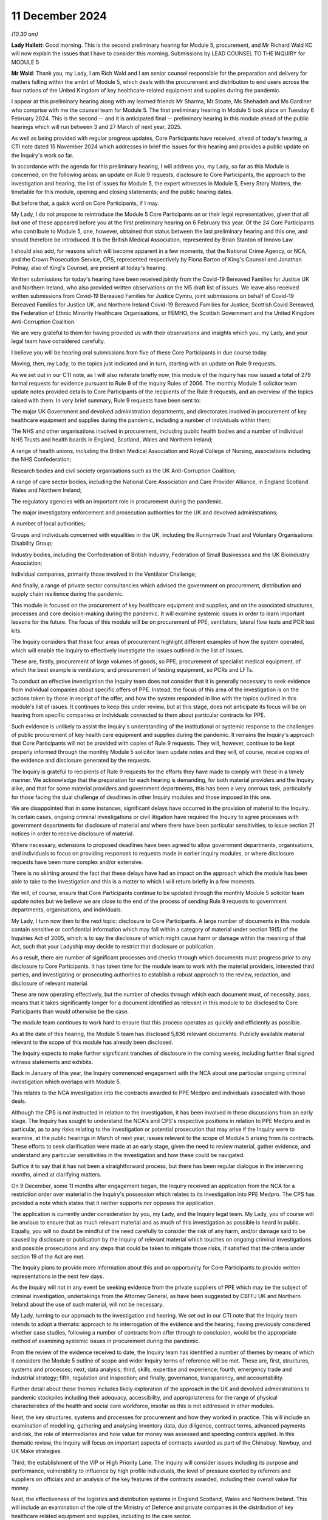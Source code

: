 11 December 2024
================

*(10.30 am)*

**Lady Hallett**: Good morning. This is the second preliminary hearing for Module 5, procurement, and Mr Richard Wald KC will now explain the issues that I have to consider this morning. Submissions by LEAD COUNSEL TO THE INQUIRY for MODULE 5

**Mr Wald**: Thank you, my Lady, I am Rich Wald and I am senior counsel responsible for the preparation and delivery for matters falling within the ambit of Module 5, which deals with the procurement and distribution to end users across the four nations of the United Kingdom of key healthcare-related equipment and supplies during the pandemic.

I appear at this preliminary hearing along with my learned friends Mr Sharma, Mr Stoate, Ms Shehadeh and Ms Gardiner who comprise with me the counsel team for Module 5. The first preliminary hearing in Module 5 took place on Tuesday 6 February 2024. This is the second -- and it is anticipated final -- preliminary hearing in this module ahead of the public hearings which will run between 3 and 27 March of next year, 2025.

As well as being provided with regular progress updates, Core Participants have received, ahead of today's hearing, a CTI note dated 15 November 2024 which addresses in brief the issues for this hearing and provides a public update on the Inquiry's work so far.

In accordance with the agenda for this preliminary hearing, I will address you, my Lady, so far as this Module is concerned, on the following areas: an update on Rule 9 requests, disclosure to Core Participants, the approach to the investigation and hearing, the list of issues for Module 5, the expert witnesses in Module 5, Every Story Matters, the timetable for this module, opening and closing statements; and the public hearing dates.

But before that, a quick word on Core Participants, if I may.

My Lady, I do not propose to reintroduce the Module 5 Core Participants on or their legal representatives, given that all but one of these appeared before you at the first preliminary hearing on 6 February this year. Of the 24 Core Participants who contribute to Module 5, one, however, obtained that status between the last preliminary hearing and this one, and should therefore be introduced. It is the British Medical Association, represented by Brian Stanton of Innovo Law.

I should also add, for reasons which will become apparent in a few moments, that the National Crime Agency, or NCA, and the Crown Prosecution Service, CPS, represented respectively by Fiona Barton of King's Counsel and Jonathan Polnay, also of King's Counsel, are present at today's hearing.

Written submissions for today's hearing have been received jointly from the Covid-19 Bereaved Families for Justice UK and Northern Ireland, who also provided written observations on the M5 draft list of issues. We leave also received written submissions from Covid-19 Bereaved Families for Justice Cymru, joint submissions on behalf of Covid-19 Bereaved Families for Justice UK, and Northern Ireland Covid-19 Bereaved Families for Justice, Scottish Covid Bereaved, the Federation of Ethnic Minority Healthcare Organisations, or FEMHO, the Scottish Government and the United Kingdom Anti-Corruption Coalition.

We are very grateful to them for having provided us with their observations and insights which you, my Lady, and your legal team have considered carefully.

I believe you will be hearing oral submissions from five of these Core Participants in due course today.

Moving, then, my Lady, to the topics just indicated and in turn, starting with an update on Rule 9 requests.

As we set out in our CTI note, as I will also reiterate briefly now, this module of the Inquiry has now issued a total of 279 formal requests for evidence pursuant to Rule 9 of the Inquiry Rules of 2006. The monthly Module 5 solicitor team update notes provided details to Core Participants of the recipients of the Rule 9 requests, and an overview of the topics raised with them. In very brief summary, Rule 9 requests have been sent to:

The major UK Government and devolved administration departments, and directorates involved in procurement of key healthcare equipment and supplies during the pandemic, including a number of individuals within them;

The NHS and other organisations involved in procurement, including public health bodies and a number of individual NHS Trusts and health boards in England, Scotland, Wales and Northern Ireland;

A range of health unions, including the British Medical Association and Royal College of Nursing, associations including the NHS Confederation;

Research bodies and civil society organisations such as the UK Anti-Corruption Coalition;

A range of care sector bodies, including the National Care Association and Care Provider Alliance, in England Scotland Wales and Northern Ireland;

The regulatory agencies with an important role in procurement during the pandemic.

The major investigatory enforcement and prosecution authorities for the UK and devolved administrations;

A number of local authorities;

Groups and individuals concerned with equalities in the UK, including the Runnymede Trust and Voluntary Organisations Disability Group;

Industry bodies, including the Confederation of British Industry, Federation of Small Businesses and the UK Bioindustry Association;

Individual companies, primarily those involved in the Ventilator Challenge;

And finally, a range of private sector consultancies which advised the government on procurement, distribution and supply chain resilience during the pandemic.

This module is focused on the procurement of key healthcare equipment and supplies, and on the associated structures, processes and core decision-making during the pandemic. It will examine systemic issues in order to learn important lessons for the future. The focus of this module will be on procurement of PPE, ventilators, lateral flow tests and PCR test kits.

The Inquiry considers that these four areas of procurement highlight different examples of how the system operated, which will enable the Inquiry to effectively investigate the issues outlined in the list of issues.

These are, firstly, procurement of large volumes of goods, so PPE; procurement of specialist medical equipment, of which the best example is ventilators; and procurement of testing equipment, so PCRs and LFTs.

To conduct an effective investigation the Inquiry team does not consider that it is generally necessary to seek evidence from individual companies about specific offers of PPE. Instead, the focus of this area of the investigation is on the actions taken by those in receipt of the offer, and how the system responded in line with the topics outlined in this module's list of issues. It continues to keep this under review, but at this stage, does not anticipate its focus will be on hearing from specific companies or individuals connected to them about particular contracts for PPE.

Such evidence is unlikely to assist the Inquiry's understanding of the institutional or systemic response to the challenges of public procurement of key health care equipment and supplies during the pandemic. It remains the Inquiry's approach that Core Participants will not be provided with copies of Rule 9 requests. They will, however, continue to be kept properly informed through the monthly Module 5 solicitor team update notes and they will, of course, receive copies of the evidence and disclosure generated by the requests.

The Inquiry is grateful to recipients of Rule 9 requests for the efforts they have made to comply with these in a timely manner. We acknowledge that the preparation for each hearing is demanding, for both material providers and the Inquiry alike, and that for some material providers and government departments, this has been a very onerous task, particularly for those facing the dual challenge of deadlines in other Inquiry modules and those imposed in this one.

We are disappointed that in some instances, significant delays have occurred in the provision of material to the Inquiry. In certain cases, ongoing criminal investigations or civil litigation have required the Inquiry to agree processes with government departments for disclosure of material and where there have been particular sensitivities, to issue section 21 notices in order to receive disclosure of material.

Where necessary, extensions to proposed deadlines have been agreed to allow government departments, organisations, and individuals to focus on providing responses to requests made in earlier Inquiry modules, or where disclosure requests have been more complex and/or extensive.

There is no skirting around the fact that these delays have had an impact on the approach which the module has been able to take to the investigation and this is a matter to which I will return briefly in a few moments.

We will, of course, ensure that Core Participants continue to be updated through the monthly Module 5 solicitor team update notes but we believe we are close to the end of the process of sending Rule 9 requests to government departments, organisations, and individuals.

My Lady, I turn now then to the next topic: disclosure to Core Participants. A large number of documents in this module contain sensitive or confidential information which may fall within a category of material under section 19(5) of the Inquiries Act of 2005, which is to say the disclosure of which might cause harm or damage within the meaning of that Act, such that your Ladyship may decide to restrict that disclosure or publication.

As a result, there are number of significant processes and checks through which documents must progress prior to any disclosure to Core Participants. It has taken time for the module team to work with the material providers, interested third parties, and investigating or prosecuting authorities to establish a robust approach to the review, redaction, and disclosure of relevant material.

These are now operating effectively, but the number of checks through which each document must, of necessity, pass, means that it takes significantly longer for a document identified as relevant in this module to be disclosed to Core Participants than would otherwise be the case.

The module team continues to work hard to ensure that this process operates as quickly and efficiently as possible.

As at the date of this hearing, the Module 5 team has disclosed 5,836 relevant documents. Publicly available material relevant to the scope of this module has already been disclosed.

The Inquiry expects to make further significant tranches of disclosure in the coming weeks, including further final signed witness statements and exhibits.

Back in January of this year, the Inquiry commenced engagement with the NCA about one particular ongoing criminal investigation which overlaps with Module 5.

This relates to the NCA investigation into the contracts awarded to PPE Medpro and individuals associated with those deals.

Although the CPS is not instructed in relation to the investigation, it has been involved in these discussions from an early stage. The Inquiry has sought to understand the NCA's and CPS's respective positions in relation to PPE Medpro and in particular, as to any risks relating to the investigation or potential prosecution that may arise if the Inquiry were to examine, at the public hearings in March of next year, issues relevant to the scope of Module 5 arising from its contracts. These efforts to seek clarification were made at an early stage, given the need to review material, gather evidence, and understand any particular sensitivities in the investigation and how these could be navigated.

Suffice it to say that it has not been a straightforward process, but there has been regular dialogue in the intervening months, aimed at clarifying matters.

On 9 December, some 11 months after engagement began, the Inquiry received an application from the NCA for a restriction order over material in the Inquiry's possession which relates to its investigation into PPE Medpro. The CPS has provided a note which states that it neither supports nor opposes the application.

The application is currently under consideration by you, my Lady, and the Inquiry legal team. My Lady, you of course will be anxious to ensure that as much relevant material and as much of this investigation as possible is heard in public. Equally, you will no doubt be mindful of the need carefully to consider the risk of any harm, and/or damage said to be caused by disclosure or publication by the Inquiry of relevant material which touches on ongoing criminal investigations and possible prosecutions and any steps that could be taken to mitigate those risks, if satisfied that the criteria under section 19 of the Act are met.

The Inquiry plans to provide more information about this and an opportunity for Core Participants to provide written representations in the next few days.

As the Inquiry will not in any event be seeking evidence from the private suppliers of PPE which may be the subject of criminal investigation, undertakings from the Attorney General, as have been suggested by CBFFJ UK and Northern Ireland about the use of such material, will not be necessary.

My Lady, turning to our approach to the investigation and hearing. We set out in our CTI note that the Inquiry team intends to adopt a thematic approach to its interrogation of the evidence and the hearing, having previously considered whether case studies, following a number of contracts from offer through to conclusion, would be the appropriate method of examining systemic issues in procurement during the pandemic.

From the review of the evidence received to date, the Inquiry team has identified a number of themes by means of which it considers the Module 5 outline of scope and wider Inquiry terms of reference will be met. These are, first, structures, systems and processes; next, data analysis; third, skills, expertise and experience; fourth, emergency trade and industrial strategy; fifth, regulation and inspection; and finally, governance, transparency, and accountability.

Further detail about these themes includes likely exploration of the approach in the UK and devolved administrations to pandemic stockpiles including their adequacy, accessibility, and appropriateness for the range of physical characteristics of the health and social care workforce, insofar as this is not addressed in other modules.

Next, the key structures, systems and processes for procurement and how they worked in practice. This will include an examination of modelling, gathering and analysing inventory data, due diligence, contract terms, advanced payments and risk, the role of intermediaries and how value for money was assessed and spending controls applied. In this thematic review, the Inquiry will focus on important aspects of contracts awarded as part of the Chinabuy, Newbuy, and UK Make strategies.

Third, the establishment of the VIP or High Priority Lane. The Inquiry will consider issues including its purpose and performance, vulnerability to influence by high profile individuals, the level of pressure exerted by referrers and suppliers on officials and an analysis of the key features of the contracts awarded, including their overall value for money.

Next, the effectiveness of the logistics and distribution systems in England Scotland, Wales and Northern Ireland. This will include an examination of the role of the Ministry of Defence and private companies in the distribution of key healthcare related equipment and supplies, including to the care sector.

My Lady, next, the skills, expertise and experience in government for the emergency procurement and distribution of key healthcare equipment and supplies.

The Inquiry will consider the analysis, advice, leadership and support provided by special appointees and consultants from the private sector during the pandemic.

The reliance of the UK and devolved administrations on global supply chains and domestic manufacturing to support the procurement of key healthcare equipment and supplies is the next theme or topic. This theme will include consideration of supply chain resilience and risk during the pandemic and the so-called call to arms.

One from last of these themes, the institutions and systems for the effective regulation and inspection of key healthcare equipment and supplies procured during the pandemic. The Inquiry will examine their effectiveness and whether they provided a coherent, efficient, and systematic scheme to protect the safety of end users.

Finally, the roles of governance, transparency, and accountability in the award and publication of contract information during an acute emergency.

As part of the examination of this theme, the Inquiry will consider at a high level the use of criminal investigations and civil enforcement action against individuals and companies.

The Inquiry team intends to examine key aspects of a number of contracts as illustrative examples of the above themes and this list of themes is likely to include: first, value for money; second, the effect, if any, of a contract being in the High Priority Lane; third, the impact, if any, of contact from referrers about contracts during the award process; fourth, the approach to due diligence and risk; and fifth and finally intermediaries between government and manufacturers.

In their joint written submissions for this hearing, CBFFJ UK and Northern Ireland raise concerns about the approach to how specific contracts will be examined in the context of our proposed thematic approach. We agree, of course, that it is important to the Inquiry's terms of reference that it considers the operation of emergency procurement processes and procedures in practice, the delays on the part of government departments to which I have already made reference in providing information and material to the Inquiry, and in some cases, the failure on the part of government departments to provide disclosure in line with the deadlines set by the Inquiry have, frankly, been disappointing.

As a result of these, it has not been possible for the Inquiry to receive disclosure of every document and accompanying witness evidence for specific contracts in order to use a chronology of the contract as the vehicle by which the Inquiry investigates the issues identified in the scope for Module 5 and the list of issues as well as the Inquiry's wider terms of reference.

Following careful consideration of the evidence received to date, we consider that it is nonetheless possible to highlight key themes using particular points identified within the contractual timelines. It is not the approach which the Inquiry would have preferred to take, but it is one which we will still ensure that you, my Lady, Core Participants and the public, will understand the key general principles and issues by reference to real world examples and which will assist you in reaching conclusions and making any relevant recommendations.

The Inquiry team has sent out number of Rule 9 requests to government departments seeking evidence of the contracts awarded, including in relation to price, volume, risk, conflicts of interest and performance. We have also sought detailed information about particular contracts identified as part of the evidential review process. Where relevant, this material is being disclosed to Core Participants. We are confident, my Lady, that we will be in a position to focus on and examine the most important aspects of the various contracts that we have selected in order to fulfil the module's scope and the Inquiry's terms of reference.

Work continues on the review of relevant materials and requests for further evidence relating to these contracts are likely to be made in the coming weeks. The Inquiry will liaise closely with the relevant organisations to provide clear instructions as to its priorities to ensure that it has all relevant material to effectively meet the Module 5 outline of scope and the Inquiry's terms of reference.

Turning, my Lady now, to the list of issues for Module 5.

As CPs are aware and as I had now mentioned, in advance of this hearing a draft list of issues was provided with our CTI note which was intended as an indicative guide to the topics proposed for exploration within the Module 5 investigation. As will be clear from the update notes provided to CPs, and as will be apparent in due course as further statements and material are disclosed, we have undertaken significant investigatory work across Module 5 scope within each of the devolved administrations of the UK. I make it clear that the timetabling of this module will inevitably reflect the quantity of procurement, of key healthcare equipment and supplies across the four nations, as well as the relative volumes of items procured and relative spend on PPE.

Cooperation between the UK and devolved administrations, including by mutual aid in the purchasing and distribution of PPE, is also being examined. It is not our intention to solely carry out a high-level review of procurement at a UK level and apply that to the devolved nations. There will be analysis and reference of contracts from across the devolved administrations, where they highlight particular points as outlined a few moments ago in relation to the approach to this module.

As for submissions made by CBFFJ Cymru to the effect that each paragraph of the list of issues should explicitly refer to the devolved administrations, each of the issues will be considered from the perspective of all of the devolved nations, an approach which this module, like the Inquiry as a whole, has in any event had firmly in mind throughout the Inquiry process.

The submissions of the Scottish Government note that issues that arose in Scotland due to the urgent need to procure key healthcare equipment in a situation where, as they put it, a UK Government was not guaranteeing consequential funding that might pay for that procurement. The Scottish Government suggests that paragraph 5 of the draft list of issues we've circulated to Core Participants asks: were the institutions, structures, systems and tools in the UK and devolved administrations adequate, adaptable and effective for the procurement and distribution of key healthcare equipment and supplies during the pandemic?

And at paragraph 23(b) which refers to "contract terms, advance payments and risk" should be expanded specifically to look at the availability of a formal mechanism for the devolved administrations to request and access emergency funding from the UK Government to support procurement.

While the focus in Module 5 is not specifically these broader funding issues, we acknowledge that funding from UK Central Government is relevant, and it will be dealt with in evidence in providing the context of procurement decisions which affected the devolved nations.

Module 5 will examine how the four nations of the United Kingdom worked together in the procurement of key healthcare equipment and supplies during the pandemic, and our view, my Lady, is that the issue raised by the Scottish Government does fall within structures and systems we have already outlined.

The submissions provided by FEMHO rightly remind the Inquiry to ensure that inequality remains a guiding principle in all its investigations with specific attention to procurement policies and their disparate impacts. I want to reassure FEMHO, all CPs, and the public, that we will do so. Questions about inequality have been asked of a wide range of organisational and individual witnesses, and as further disclosure of evidence to CPs in this module is made, that will -- this will become clear.

Like the Inquiry as a whole, we have striven and will continue to strive to ensure that inequality considerations are woven into the recommendations which arise from this module, and we propose to amend our draft list of issues to include at its start a note to make this important point more explicit.

I do, however, need to make clear, my Lady, first, that Module 5 cannot and will not be covering terrain already covered in, for example, Module 3, which looked at healthcare systems, but will consider issues of inequality in the context of structures and systems for procurement in the pandemic, as well as in decisions about what to buy.

And secondly, as explained earlier, we will be focusing on the procurement of PPE, ventilators, and testing equipment as the most significant areas of healthcare procurement in the pandemic.

Turning now briefly to some of the specific issues raised in the various CP submissions, the joint submissions of CBFFJ UK and Northern Ireland welcome the module's focus on the resilience of the stockpile arrangements but raise what they describe as potential for a blind spot in relation to efficacy of the PPE equipment contained within those stockpiles.

This is an issue on which evidence has already been heard in the Module 3 public hearings, including, to varying degrees from the Royal College of Nursing, UKHSA, the BMA, and the HSE, and will be considered in Module 5 as the backdrop to what key healthcare equipment and supplies were procured during the pandemic.

The module will examine procurement including how issues of quality, fit, testing, and operation were taken into account when decisions were made as to what to procure to the extent that these matters are relevant.

CBFFJ UK and Northern Ireland raised the importance of the way in which contracts were awarded by government under emergency procurement processes such as the High Priority or VIP Lane.

These are issues which are being and will continue to be investigated within Module 5.

CBFFJ UK and Northern Ireland further make the point that their members have relevant evidence to give in relation to the consequences and impact of difficulties in accessing appropriate medical equipment and supplies.

The importance of procuring suitable equipment for use by frontline workers is not, of course, lost on this Inquiry. The focus of this module is how the systems operated to ensure that frontline workers had what they required to safely carry out their roles. Although important to bear in mind their experiences in using the equipment, the focus of this module is not on these experiences. It is on the decisions to procure that equipment, including in relation to its specification and suitability for use. We have sought evidence from a number of NHS trusts and unions regarding availability and suitability of kit which was procured and used in order to inform the approach to the analysis of evidence and list of issues.

Where appropriate, we have redisclosed evidence from other modules on this issue. A number of issues raised by FEMHO in its submission to Module 5 have been addressed in Module 3. For example, Habib Naqvi, chief executive of the NHS Race and Health Observatory, told the Inquiry that issues such as lack of representation in clinical trials for key healthcare supplies should be viewed in the context of pre-existing inequalities, and Professor Jaswinder Singh Bamrah, on behalf of FEMHO, told the Inquiry there must be a review of and investment into, culturally competent and sensitive healthcare equipment including PPE.

Due consideration will be given to this evidence to inform the questioning of those charged with procurement, avoiding duplication, and using the Inquiry's time efficiently.

FEMHO repeats its request that Core Participants should provide position statements. While this has been kept under review, my Lady, we remain of the view that this is unnecessary. We consider that the witness statements we have obtained, and which will be disclosed in due course, provide a sufficiently clear picture of state CPs' positions of the areas within Module 5.

Finally, we note that last week on 2 December the government announced the appointment of its Covid Corruption Commissioner, Tom Hayhoe. The Inquiry has sought and will consider evidence from the Treasury regarding this appointment which will be disclosed to Core Participants.

As for the details of the terms of his appointment currently available, it appears that the commissioner's aims will be different to those of this module with the former focused on looking at individual contracts made during the pandemic, with a view to recouping public money, and the latter being concerned with the operation of the systems and processes for procurement during the pandemic.

Turning now, my Lady, to expert witnesses, as Core Participants will be aware, Module 5 has instructed two expert witnesses. First, Albert Sanchez-Graells, Professor of Economic Law and co-director of the Centre for Global Law and Innovation at the University of Bristol Law School, whose report will focus on public procurement. This report was provided to Core Participants in draft on 6 December of this year with any Core Participant comments on it to be received by 20 December.

The second expert witness is John Manners-Bell, CEO of Transport Intelligence and Honorary Visiting Professor at London Guildhall Faculty of Business and Law at the London Metropolitan University, whose report will focus on supply chains. This report was provided to Core Participants in draft also on 6 December 2024 with any Core Participant comments on it to be received by the same date, 20 December 2024.

CBFFJ UK and Northern Ireland ask you, my Lady, to revisit your decision not to call expert evidence on the area of standards and regulatory framework for key healthcare equipment and supplies.

My Lady, I can assure you and CPs that there will be substantial evidence about the relevant regulatory frameworks and standards during the course of the evidence we intend to call and we do not consider that further expert evidence on these issues is necessary.

The submissions of the Scottish Covid Bereaved make the point that the Inquiry does not appear to have instructed experts with specific expertise in relation to Scotland. We are confident that issues specific to Scotland, Wales and Northern Ireland are being considered in appropriate detail by the experts we have instructed on procurement and supply chains, such that separate expert evidence pertaining to the devolved administrations is not required.

Every Story Matters. As has been communicated to Core Participants, it was considered by the Inquiry that a full Every Story Matters report would add limited value to this investigation. The Inquiry will instead be exploring the key themes in the evidential hearings and we are confident that the evidence we have received and continue to receive in Module 5 will allow us to give appropriate time and space to the experiences of frontline workers.

Moving now to the timetable. As we have indicated, the Module 5 team will circulate the final list of issues, a provisional list of witnesses, a provisional timetable, and further details about the Rule 10 process following this second preliminary hearing.

Opening and closing statements. Counsel to the Inquiry will make an opening statement at the commencement of the public hearing. It is unlikely that counsel to the Inquiry will deliver a closing statement. Those Core Participants who wish to make opening and closing statements will of course be permitted to do so, however, Counsel to the Inquiry will be inviting you, my Lady, to impose strict time limits. This is likely to be determined in part by the number of participants. Written statements must be submitted to the Inquiry within a timeframe which will be set out in due course.

Finally, public hearing dates. The Inquiry does not anticipate holding a further preliminary hearing for Module 5 before the start of the public hearings in March 2025. As the Core Participants were informed in the monthly Module 5 solicitor team update notes and as published on the Inquiry website, the public hearing of Module 5 will take place at Dorland House between 3 and 27 March of 2025.

My Lady, that concludes all of the matters upon which I wish to address you on behalf of Counsel to the Inquiry. A number of CPs wish to address you during the course of this hearing and so can I invite you to hear from the first of these, the Covid-19 Bereaved Families for Justice UK.

**Lady Hallett**: Thank you very much indeed, Mr Wald.

Ms Morris.

Submissions on Behalf of Covid-19 Bereaved Families for Justice UK by Ms Morris KC
----------------------------------------------------------------------------------

**Ms Morris**: My Lady, as you know, I make submissions on behalf of the Covid Bereaved Families for Justice UK. I make my submissions this morning alongside Ms McDermott who speaks on behalf of the Northern Irish Covid Bereaved Families for Justice. Both groups, as you know, were established in order to campaign for this Public Inquiry and their goal remains first to establish the truth about what happened to their loved ones, secondly to participate effectively in the pursuit of the truth and in doing so to ensure accountability and prevent future deaths. The following submissions are provided in that spirit of their commitment to making this Inquiry work. My submissions will address three topics in a little detail and then somewhat more briefly on three further topics. Both CBFFJ UK and Northern Irish Covid Bereaved Families for Justice have made a number of submissions in writing on general issues, including disclosure and position statements. We rely on those submissions but we won't repeat them here.

The first topic I'd like to touch on, my Lady, is the Inquiry's approach to the investigation of contracts. As Mr Wald recognises, at the heart of Module 5 are serious concerns about the nature of decisions taken by central government during the Covid pandemic in relation to the procurement of medical equipment, supplies and services, such as PPE. This Inquiry has already heard evidence in other modules of the extreme difficulties faced by medical staff in accessing appropriate PPE, including, as has been widely publicised, the use of bin bags where staff were unable to access suitable supplies of protective wear.

The lack of access to appropriate PPE is quite clearly contributed to the transmission of Covid, and in turn, to deaths in a range of health and care settings, and this is of course an issue presently under investigation in Module 3 and relevant to the Inquiry's future investigations in Module 6.

Against that background, the families that we represent have serious and significant concerns in relation to the way in which contracts were awarded by government under emergency procurement processes such as the High Value or VIP Lane, and information that is already in the public domain raises suspicion that conflicts of interest, commercial interests and maladministration impacted on the contracts awarded and the quality of what was supplied, and these concerns must be central to the Inquiry's Module 5 investigations.

Mr Wald, King's Counsel, in a previous preliminary hearing set out that the Inquiry's concerns involve the fact that some contracts may have been fraudulent, that prices were inflated and that PPE was defective and unusable and some of that has been further elaborated on this morning. But in order to address these issues, my Lady, which are clearly of interest both to the bereaved families and to the public more widely, we maintain that the Inquiry must investigate specific procurement decisions taken by the government and the specific contracts awarded, including those under the VIP Lane, as well under other non-competitive procurement processes deployed in Northern Ireland, Scotland and Wales.

This is particularly important, we say, where information already available in the public domain suggests that the individual companies did not meet their contractual obligations, conflicts of interest were present, public law principles and regulations were not complied with, maladministration was present and contracts were not awarded openly or fairly, and there are questions of possible fraud or corruption.

We have jointly with Northern Ireland Bereaved Families for Justice Made a number of submissions to the Inquiry in which suggestions have been made by us as to specific companies which requests for evidence should be made by the Inquiry under the Rule 9 process, including PPE Medpro, SG Recruitment Limited and Randox Laboratories. We ask now, how can the Inquiry properly investigate the concerns around fraudulent or inflated contracts or the provision of defective PPE without the specific evidence from the companies other than at a surface level?

The Inquiry has previously indicated that it was considering whether case studies would have been an appropriate method to which to examine systemic issues in procurement during the pandemic. Initially, as is indicated by Counsel to the Inquiry, this would involve following a number of contracts through.

Mr Wald has expanded this morning on why the reasons have changed and the Inquiry's approach is going to be slightly different.

Although the detail of that approach was only revealed in the most recent of CTI notes, we endorse this approach, and in order to understand best how to support and contribute to this aspect of the Inquiry's investigations, we requested further information in relation to the planned methodology, including how the Inquiry intended to select contracts to be investigated and the evidence it intended to obtain

However, it is now clear from what's been said this morning that the Inquiry intends that this approach will no longer be followed. And we understand that this is because there has been the delays on the part of Central Government departments in providing information requested to the Inquiry. Reasons given by those departments have included the way documents are stored and the department staff moving and leaving. And there has been delays in agreeing processes between the Inquiry and the government departments for that disclosure.

As a result of these delays, the Inquiry, as we understand it, has not been able to obtain all the relevant information it needs in order to examine the relevant contracts from offer to conclusion as it had intended and committed to do.

The families that we represent are incredulous, not only at the lack of cooperation that the government departments have provided, but also that the Inquiry has not used the full extent of its statutory powers to request disclosure to maximum effect, to ensure that it can investigate its terms of reference in the way that it decided to do so. We have particular concerns that the Inquiry's investigations have been frustrated and limited by delays on the part of Central Government, particularly by the Department of Health and Social Care and the UKHSA.

The Inquiry's terms of reference require it to examine the public health response to Covid across the whole of the UK, including the safeguarding of public funds and management of financial risk and the procurement and distribution of key equipment supplies, including PPE and ventilators.

The provisional outline of scope for Module 5 confirms that the Inquiry will cover steps taken to eliminate fraud, contractual performance by suppliers and compliance with public law procurement principles and regulations, openness and fairness, including the High Priority Lane, and the existence of any maladministration.

In our submission, it is absolutely essential to the Inquiry's investigations and to its terms of reference that it considers the operation of the emergency procurement processes and procedures in practice. In order to do so, it will need to obtain evidence in relation to those contracts that were awarded, particularly high-value contracts on which the health and social care sector depended for essential medical supplies.

The Inquiry now appears to accept that it has been forced off its primary course of investigation into its secondary position of examining key numbers of contracts as illustrative examples of the key themes. The real concern is that there is no -- it's no longer the Inquiry driving forward its lines of investigation, but allowing the investigation to be shaped around what is being disclosed to the Inquiry by Central Government departments. Covid Bereaved Families for Justice and Northern Ireland Covid Bereaved Families for Justice now urge the Inquiry to revert to its original proposal for the investigation of contract case studies and to consult meaningfully with Core Participants in relation to the approach to be taken and the selection of appropriate contracts, including those through the VIP Lane.

**Lady Hallett**: Ms Morris, can I interrupt. I appreciate your submissions are intended constructively, but as you know, I am extremely conscious of my terms of reference.

**Ms Morris**: Yes.

**Lady Hallett**: And I also use my statutory powers whenever I consider it necessary and possible, but the other problem is that, as you also know, because you're involved in a number of different modules, there is a very, very full timetable throughout 2025 and if the only way we can obtain the material that there has been a delay in providing in time to put on the module is by delaying Module 5, then in which case some other module has to be delayed, and I'm sure that none of those you represent would wish me to delay, for example, the care module, and I'm sure those who are involved in the children and young people module wouldn't want that delayed. So there are all sorts of problems and it's not for want of trying, I can assure you and those you represent. I appreciate you're putting forward the concerns of those you represent but I want to assure them that I am very conscious of those concerns and I'm going to do my utmost to assure that they are allayed, but I do have a number of difficulties.

**Ms Morris**: My Lady, of course we understand the Inquiry's timetable and the need to be proportionate. The timetable, however, my Lady, I'm sure would never prevent full and proper investigation of the terms of reference, and we understand the need for proportionality, but now having a better understanding of what was in the Inquiry's mind, in our submission that was a proportionate approach had the disclosure been forthcoming from those from which it was requested. And in our submission, that was a constructive and proportionate way of examining that in a way that both the Inquiry, the Core Participants, and the public could best have understood those processes which are under the examination by the Inquiry.

So we're primarily concerned about the failure of the government departments to disclose the relevant material to the Inquiry, and in our submission, that's representative of a continuing lack of transparency in relation to their award and running of procurement contracts, and that is also our key concern, my Lady.

I know that UK Anti-Corruption Coalition and their partners will address you further this morning, but on behalf of the Covid Bereaved Families, can I make it clear that we endorse their submissions, and have concerns that transparency is still very much lacking in relation to the procurement processes that were undertaken during the pandemic.

Can I move then, please, to by second topic: that is liaison of criminal investigations. Mr Wald has given some helpful details this morning regarding the Inquiry's liaison with the criminal investigations identified for the first time that there has been an application under Rule 19(5) of the Inquiries Act. It will clearly be of the utmost importance to you, my Lady, when considering that application to take an approach that reflects the highest standards of transparency and openness and includes and considers the views of all Core Participants before you make any decisions.

We welcome further information in respect to the nature and basis of that application, and we will certainly engage with that application and ensure that the views of the bereaved families are before you.

We do say now, however, given the position in relation to disclosure, and now the application for a restriction order, that this is likely to merit a third preliminary hearing so that these matters can be resolved in open court and not behind closed doors.

More generally, our position remains that the terms of section 2 of the Act means that the scope of Module 5 should not be curtailed by the existence of parallel criminal investigations. We have set out a number of examples where the two have happened in parallel, and we ask the Inquiry to continue to update us in relation to other issues if and when they arise, and to allow us to continue to engage with the Inquiry, make submissions, and for the Inquiry to hear arguments and make any decisions in public.

My third topic in detail is the Inquiry's list of issues for investigation. As Mr Wald indicated, we have responded in writing separately in response to the Inquiry's thorough and detailed list of issues for which we are very grateful of receipt. And having considered the written submissions made by the other Core Participants in advance of today, we would like to add just two short but I hope important points.

The first has been touched on to some degree in terms of the involvements made in relation to the devolved administrations. Our submission is that there needs to be clarity in relation to what particular arrangements are being examined and some of that clarity has been offered this morning, for which we are grateful.

The second observation is in relation to the submissions made by FEMHO about the procurement decision-making and how it perpetuated systemic inequalities, and Mr Wald has spoken to that and offered some further detail on that issue this morning for which we are grateful.

We endorse the submissions made by FEMHO that considerations of equality, law and duty should be factored into the Inquiry's exploration of procurement principles, regulations and standards.

Three shorter topics, then, please, my Lady: the first in terms of expert witnesses. We do maintain the importance of the Inquiry's -- we ask that -- we maintain that the Inquiry should revisit the decision not to call independent expert evidence on the matters of regulation and standards. We appreciate that a significant amount of evidence has been requested and will be obtained from the relevant regulators. However, my Lady, that's not independent evidence and there is still a role, in our submission, for independent expert evidence, given the issues that are being examined around decisions about regulation, the public concerns about the effectiveness of that regulation in this particular context of procurement, and so we still invite you to consider the instruction of an appropriate expert to comment on this important area.

My fifth topic, my Lady, is in relation to bereaved families as witnesses. Mr Wald has indicated this morning that the focus of Module 5 is going to be on the systems in play for procurement but of course, my Lady, there are a large number of the bereaved families that I represent who do have relevant evidence to give in relation to the consequences and impact of their difficulties in accessing appropriate medical equipment and supplies. Many of them had loved ones in healthcare settings and care homes and many of them were themselves healthcare -- health and careworkers who were directly affected or suffered loss because of the inadequacies of the protective equipment that was provided to those settings.

And I don't need to remind you, my Lady, of the Inquiry's stated commitment to the bereaved being at the heart of the Inquiry and, as such, we do continue to invite Rule 9 requests from the Inquiry for organisational and individual witness statements from family members, particularly in light of the Inquiry's decision not to provide a full Every Story Matters report in Module 5.

Finally, my Lady, my final point. We, as always, ask the Inquiry to engage with Core Participants and update us in terms of dates and timetabling, but just to return to a point I made earlier in relation to the Rule 19 application, we ask you to remain open to the need for a further preliminary hearing to resolve any issues pertaining to that application, to the disclosure of material, experts, and further appropriate witnesses.

Thank you, my Lady.

**Lady Hallett**: I apologise again for interrupting you, Ms Morris, I just didn't want your lay clients to think I'm not doing everything in my power to get hold of the material that I want and that they would like to see.

**Ms Morris**: Thank you.

**Lady Hallett**: Thank you again.

Ms McDermott.

Submissions on Behalf of the Northern Ireland Covid Bereaved Families for Justice by Ms McDermott
-------------------------------------------------------------------------------------------------

**Ms McDermott**: Good morning, my Lady. I represent, as you know, the Northern Ireland Covid Bereaved Families for Justice headed by Brenda Campbell KC, Peter Wilcock KC and instructed by PA Duffy Solicitors. May I start by thanking you for the opportunity to address you in respect of this module.

I'm mindful of the written submissions which have been already filed and helpfully addressed by Mr Wald KC this mornings and I hope in these oral remarks taking on board the comments made by your Ladyship a moment ago that I complement Ms Morris KC and simply augment what has already been provided both orally this morning and in writing with particular emphasis on certain points that are of importance to the Northern Ireland family group.

There are four net topics that I would briefly like to touch upon, and the first being the regional voice.

So in Northern Ireland, unquestionably like elsewhere, the procurement of medical supplies became an urgent and high stakes challenge. The procurement systems in place were tested in ways that had never been before. While there are certainly examples of resilience and collaboration, this Inquiry gives rise to critically examine any shortcomings and making findings for lessons learned and how we can prove for future crisis.

Procurement of health services is devolved to regional bodies meaning that Northern Ireland had to manage its own systems, and while the Department of Health in Northern Ireland did work in collaboration with the UK Government's centralised procurement efforts, the perceived lack of unified approach this Inquiry may find often resulted in fragmentation, inefficiencies and delays in securing critical supplies.

In M3, my Lady, you heard and had a taster of some of that evidence, having been told of different systems across each trust, perhaps even every hospital, or in every ward, not helped by a lack of central oversight within government.

There is a concern that the regional health services in Northern Ireland, working under the Department of Health in Northern Ireland, struggled to coordinate domestically and with counterparts in UK Government which had its own procurement mechanisms, and that this fragmentation led to inefficiencies and gaps in the supply chains that could have been avoided if there'd been robust and clear lines of communication and co-ordination.

This Inquiry may want to ask whether and to what extent these issues hindered Northern Ireland's ability to respond quickly and effectively to the evolving crisis.

The second point I want to come to is transparency. One of the most publicised and controversial issues within the procurement during the pandemic was the lack of transparency surrounding the procurement process. The urgency of securing medical equipment led to a rushed decision-making, and this often meant that contracts were awarded with little oversight or accountability.

The awarding of contracts to suppliers with limited track records or insufficient scrutiny of their ability to deliver and delivered on time raises concerns, in particular with widespread criticism about the awarding of contracts to companies with no prior expectation or experience in medical supply provision, some of whom were based in other sectors entirely. These decisions were not always based for the best interests of the public health.

I pause here to note the opening by my learned friend Mr Wald KC this morning, noting that there would be no evidence from the private suppliers.

I would further add that the note of failure on the part of the government departments to provide disclosure in line with the deadlines set is more than disappointing. In addition to the foregoing from the group which I represent, there are complaints that the lack of public visibility regarding how procurement decisions were made has an effect, and while it is necessary to act quickly in an emergency, a balance must always be struck between speed, accountability and quality.

While speed was of importance, without transparency and accountability, the public could not have the full confidence in the taxpayer money, that it was being spent and spent wisely, and the best suppliers were being chosen.

Without quality control of the equipment and PPE, taxpayer money was spent and some of the taxpayer money was not being kept safe, despite that expenditure.

This not only erodes public trust but also learning difficulties open the possibility for cronyism, unethical practices, and as you heard in M3, exploitation by so-called shysters.

My third point is about procurement shortages and delays. Despite the massive efforts to secure supplies, concerns remained that Northern Ireland experienced significant shortages and delays. The procurement of personal protective equipment, PPE, was one of the most notable issues. Healthcare workers on the front line were left without adequate protection for far too long, which created additional stress and anxiety within the healthcare system.

Further to citations which we have already provided in the written submissions, it is clear that doctors, nurses, support staff and careworkers in general were left to face the virus with suboptimal equipment, putting their lives and ultimately the lives of their patients at risk.

To that end, I bring you to the fourth topic, and that is learning for the future. Ultimately, procurement during Covid-19 highlighted both the strength and the weaknesses of the centralised and devolved systems, both separately and collectively.

While there were undoubtedly certain successes in securing certain supplies, there was also significant failings that must be addressed and aside from the financial cost, there is the personal cost, that of frontline workers, that of the vulnerable populations and the population at large, all of whom are entitled to answers.

To that end I do ask that consideration is given for a third preliminary hearing, due to the significant issues raised in respect of disclosure, and the concern that Every Story Matters will have less application in this module, all strikes to the heart of our group's concern.

Notwithstanding these issues that I've raised, we welcome Mr Wald KC's opening analysis that this module will examine not only at a high level, but will include review of contracts and considerations of the impact of funding on the UK Central Government reaching across all of the devolved administrations.

My Lady, those are the points I wish to make. If there is anything further.

**Lady Hallett**: Thank you very much, and I apologise to you and to Ms Mitchell, I think I took you out of order. So I took you by surprise and overlooked by Ms Mitchell. How could I do that?

**Ms McDermott**: I'm grateful.

**Lady Hallett**: Thank you very much, Ms McDermott.

Ms Mitchell.

Submissions on Behalf of the Scottish Covid Bereaved by Dr Mitchell KC
----------------------------------------------------------------------

**Dr Mitchell**: Good morning, my Lady. I appear, as instructed by Aamer Anwar & Company, on behalf of the Scottish Covid Bereaved. We are grateful to Counsel to the Inquiry for providing the detailed note of 15 November and also for the submissions this morning bringing us up to date in relation to preparations.

There are three issues left that I would wish to raise with my Lady and perhaps she wouldn't be surprised at the content.

Number 1, disclosure. We note what's been said by Counsel to the Inquiry in relation to disclosure and that there is still a significant amount to come. We understand in this module there are the creation of certain particular issues in relation to disclosure, in light of the criminal and civil matters ongoing, and hear what my learned friend Counsel to the Inquiry had to say in this matter. We hear and understand the difficulties and we hope that if and when Scottish Covid Bereaved find themselves straining to match those time limits, that will be borne in mind.

We note that it took until 9 December of this year for the NCA to ask for a restriction order over material in the Inquiry's possession in relation to investigations into Medpro and we are disappointed that it took that length of time for the NCA to take that action.

The Scottish Covid Bereaved hope that a robust attitude is taken towards such applications and don't doubt that that will be the case. Lawyers, it is fair to say, have a very cautious approach to risk, secrecy has no place in modern government, certainly not in a public inquiry, and we should strive for transparency to show the workings of government, and if it is suggested that restrictions are appropriate, that those seeking restrictions are made to actually show real and not fanciful risks of harm and damage, and we are confident that the chair will be able to apply that test.

The second issue that I wish to raise is discrete Scotland procurement issues. We endorse the approach of the Inquiry that you will analyse the individual situations in relation to the devolved administrations, and we're grateful for that. We had been somewhat concerned with disclosure so far that that would not be the case, and that will certainly assist concerns in that regard.

We also note what the Scottish Government has to say about consequential funding, and endorse the view expressed in that regard, and we are grateful for the Inquiry to include that in the evidence that we are going to hear because we think that that was an important issue in relation to the procurement process.

The third matter which perhaps my Lady will not be surprised to hear is one which she has already heard about from the two previous speakers, is what has been said in relation to how this Inquiry will deal with the issue of the procurement process. We endorse what was said by Ms Morris, and of course those in the Scottish Covid Bereaved want to know were there sufficient procedural safeguards to guard against fraudulent contracts, inflated contracts, or corruption. If so, how did they work or how did they not work?

We think it will be a difficult task to examine those procedural safeguards to make recommendations for the future if we don't have a sound understanding of what actually happened, ie, to produce a generality in terms of recommendation from specific examples.

Of course we hear what the Chair has had to say this morning in relation to delay and we appreciate that it is not for the want of trying, but the timetable, my Lady, we suggest, cannot be allowed to take precedence over a constructive and sensible approach that was already put in place.

There's a separate issue about this flagged in part already by Ms Morris KC, which is that the public is already concerned about the procurement process, and they are doubtless interested in this matter.

It will be important in the future to have public confidence in our procurement process, to ensure that it is all above reproach. In order to encourage compliance with using PPE, to de-politicise the issues, and to ensure that the procedural safeguards which are put in place mean that what is being obtained is necessary and sufficient.

In the next pandemic, as we have indicated before, there will be misinformation and disinformation in relation to these matters. And every way in which this Inquiry can robustly investigate these issues and put in place procedural safeguards are important.

My Lady is absolutely correct: the Scottish Covid Bereaved indeed do not want to delay the process including, as my Lady has mentioned, in relation to care homes, but they also, no doubt, want to ensure that each of the modules is dealt with as robustly as possible and that the delay by the UK Government does not frustrate the proper work of this Inquiry.

This failure will do little to build trust that the government is both accountable and transparent in its dealings. In these circumstances, it is submitted that the Inquiry could reconsider even picking number of contracts, even if that is a smaller number than previously anticipated, to carry out this investigation.

These are the submissions on behalf of the Scottish Covid Bereaved.

**Lady Hallett**: Thank you very much, Ms Mitchell, and may I assure those whom you represent that I will ensure that by sticking to the timetable does not mean that every module doesn't get a thorough and robust investigation. If I weren't satisfied with that, there'd be no point in my doing the job.

**Dr Mitchell**: I'm obliged, my Lady.

**Lady Hallett**: Thank you for your submissions.

I think, Mr Dayle, if you will forgive me, we will break now.

I shall return in 15 minutes.

*(11.39 am)*

*(A short break)*

*(11.55 am)*

**Lady Hallett**: Mr Dayle.

Submissions on Behalf of Federation of Ethnic Minority Healthcare Organisations by Mr Dayle
-------------------------------------------------------------------------------------------

**Mr Dayle**: Good morning, my Lady. I represent the Federation of Ethnic Minority Healthcare Organisations, or FEMHO, led by Mr Leslie Thomas KC and instructed by the firm Saunders Law.

I will start, if I may, my Lady, with a wee bit of musing. What interest does an identity-based consortium of black, Asian and minority ethnic healthcare workers have in issues of procurement during the pandemic? Now, this might have been a fair question before the Inquiry began when the thematic concerns of its modules were still merely notional. However, evidence heard across the three previous modules has underscored the critical role of procurement, procurement decision making, in shaping the pandemic's impact on black, Asian and minority ethnic healthcare workers.

Your Ladyship has heard troubling evidence about the general scarcity of PPE, especially respiratory protective equipment, or RPE, instances of healthcare workers having to reuse or source their own makeshift masks, aprons, and other protective wear during -- due to insufficient supply, masks that were out of date, unfit for purpose, or that simply did not fit, and confirmation that some masks were designed with white male facial features as the default, certain equipment such as the pulse oximeter, failing to function optimally on darker skin because they were configured to provide accurate readings primarily on lighter skin tones.

So FEMHO has made detailed submissions in our written statement on the draft list of issues for this module which we do not seek to repeat today. However, as always, we remain keen to assist the Inquiry team, should they have any queries in relation to these submissions.

For the purpose of this presentation, I will focus on our two main points: one, providing contextual background to FEMHO's intervention in this module; and two, making high-level submissions aimed at building a fairer and more equitable procurement system.

So, in terms of contextual background, FEMHO's primary contention, my Lady, is that the Inquiry must undertake a deeper examination of procurement decision-making, and I note comments this morning by Mr Wald KC warning against repetition, and the underlying processes that allowed structural inequalities, indeed structural racism, to persist and worsen.

This requires a starting point from what we say is first principle, essentially going back to basics. And specifically, this Inquiry must interrogate the standards and metrics that underpinned procurement decisions during the pandemic.

Which principles guided the conceptualisation and/or enforcement of measurements? What defined optimal size and median range in PPE, for instance? How were faulty assumptions identified and corrected for an increasingly diverse workforce?

Evidence heard thus far suggests that procurement decisions often failed to incorporate principles of equality, or recognise the diversity of end users. For example, the appropriateness of PPE was based on assumptions that did not take into account a multi-racial workforce with diverse anthropometric needs.

FEMHO submits that the Equality Act 2010 must form the starting point for any reset in procurement processes. Decision makers must represent greater awareness of equality and diversity, not as an aspirational standard but as a legal, practical necessity.

FEMHO contends that procurement processes during the pandemic failed to comply with established equality duties and looking forward, equality duty must be treated as a binding requirement in procurement decisions in order to foster what we hope will be a culture of compliance and accountability.

So FEMHO's submissions are threefold. The first one has to do with inclusive stockpiling strategies. FEMHO invites you, your Ladyship, to consider a comprehensive review of stockpiling strategies to ensure inclusivity in resource allocation. Robust equality analysis must underpin procurement decisions to eliminate racial and ethnic disparities. Further FEMHO advocates for what we term a centralised intelligence point to oversee equality reviews in procurement, coupled with broader stakeholder engagement to embed fairness and diversity.

Secondly, we wish to make a point about technology and automation risks. We emphasise that before procurement processes are further automated, existing inequalities must be addressed. Automating flawed assumptions such as designing pulse oximeters for lighter skin tones would exacerbate disparities. FEMHO calls for stronger engagement with equality frameworks to avoid perpetuating biases through technology and reflecting that technology endpoint Garbage In Garbage Out.

Thirdly, levering global influence. FEMHO calls on the UK Government to leverage its procurement power to influence global manufacturers towards producing more inclusive equipment, rather than deflecting responsibility with the oft referred to global issue, UK decision-makers must advocate for product development that reflects diversity, ensuring equipment such as PPE and pulse oximeters meet the needs for varied anthropometrics and skin tone.

So in concluding, my Lady, FEMHO urges you to keep equality concerns at the forefront of this module and we've had reassurances of that from Mr Wald's very helpful statement, and to maintain this focus as these issues intersect with every facet of procurement decision-making that is to be examined in this Inquiry.

We remain committed to assisting the Inquiry by providing a focused and constructive perspective, and we look forward to contributing meaningfully to the investigations for procurement processes in this module.

**Lady Hallett**: Thank you very much for your help, Mr Dayle, I'm very grateful.

Mr Hayman? Oh, you're there.

Submissions on Behalf of UK Anti-corruption Coalition by Mr~gavin Hayman
------------------------------------------------------------------------

**Mr Hayman**: My Lady, thank you very much for inviting me to speak today. I'm Gavin Hayman, the Executive Director of the Open Contracting Partnership, a global non-profit organisation working to open up and transform public procurement in over 30 countries.

During the pandemic, we shared best practices and supported emergency procurement in countries across the world. I want to share some insights from our work and from that experience with you today. I also have the honour of co-chairing the UK Anti-Corruption Coalition, a non-partisan group working to reduce corruption in the UK and abroad. The coalition has 17 partner members from the UK's leaving public integrity organisations and academics.

The UK Anti-Corruption Coalition is a Core Participant to this module and we have submitted a 180-page Rule 9 response to the Inquiry. I wanted to highlight from that three key points for the Inquiry to investigate further.

Firstly, why was there so much bad buying in the UK and why so little action on failed contracts? Our evidence, in our submissions, shows there were plenty much more effective procurement strategies available to the UK than relying on huge direct awards to untested suppliers. Other countries used these, the UK did not. Why was that?

Secondly, full investigation into the so-called High Priority Lane. No other country in the world created a special channel to prioritise political referrals for PPE vendors. There was nothing high priority about the lane other than the referral came from a demanding politician from the ruling party. It was found to be a breach of the law; it put conflicts of interest at the heart of the UK's sort of emergency response and it distracted effort for more credible suppliers. Lastly, it had a high failure rate. So how did it come about?

Thirdly, transparency provisions themselves should have been a core part of the emergency response, not a trade-off. In emergency, buyers and suppliers urgently need to connect. People need to know who has stocks of PPE and who doesn't, so how come the UK's Covid contracting transparency was so much worse than for all other UK contracts?

Let me briefly enlarge on these key points. Firstly, on the bad buying and little action on failed contracts. Yes, it was an emergency; yes, global markets and supply chains were in chaos and that's exactly why the UK should have been smart and let its procurement professionals take the lead. Almost every other country in the world did do that. Instead the UK made poor choices, wasted public money, put the politicians in charge of prioritising contracts, and the Inquiry must really understand how and why this happened to learn lessons.

Our analysis of the available data suggests the UK brought more, faster, and relied on direct awards for PPE and other supplies much longer than its peers. Coupled with little regard for price or supplier track record, and with weak contracts and contracting processes, this left the UK in an extremely vulnerable position to misspending.

We also know that due diligence was fragmented and lacking. We show that in our submission.

Unlike its peers, what's also striking is the UK didn't pause for review a few months into the emergency, it just kept buying and buying like a runaway machine. Much better processes were used by other countries.

We give the example of Canada's transparent needs, specification and qualification process. We give the example of how you could use open frameworks and mini competitions that were used by other OECD members, or you could use Germany's take it or leave it cap price buyers lists. Those were all available under UK law, a point that Professor Sanchez-Graells makes himself in his draft expert report to the module.

Why were these options not considered -- or, were these options not considered, and if not, why not? We think that's a really important addition to the module's list of issues.

The best dataset we have is now assembled by Transparency International and we've put that at the Inquiry's disposal. Their report behind the mask reveals some fairly shocking details. The UK handed out a staggering 48 billion in Covid-related contracts across 400 public bodies and 5,000 deals. Nearly 10% of those contracts -- about 4.1 billion of taxpayers' money -- went to firms with a link to the then ruling party, and in total, Transparency International identifies 135 contracts worth about £15.3 billion as having three or more red flags for corruption, risks and conflicts of interest. That's almost a third of the total Covid-related contracts.

And, as a result of all the above, we've seen very high levels of waste and failure with write-downs and write-offs of almost 10 billion being reported from the Department of Health.

So, despite this level of waste, why has the UK only taken one supplier to court? We think it's vital the Inquiry investigates the reasons for the inactions so far, and new powers and authorities are needed to hold suppliers to account.

We've had the welcome news now of the appointment of the Covid Counter-Fraud Commissioner although on three days a year for -- three days a week for a one-year appointment it would appear he has about a working day to look at each of Transparency International's high-risk contracts. Let's compare that response to the robust mechanisms in the US and elsewhere where specialist prosecution and public accountability taskforces have been brought together like the Pandemic Response Action Committee. They've been assembled to hold companies and individuals accountable for failing the USA in its hour of need. Where's the equivalent response in the UK?

Lastly, in issuing the Rule 9 requests, we do think it's important that key providers of PPE and the consultancy firms who were involved in sourcing are also asked to submit evidence so we truly get to the bottom of what went wrong and learn lessons for the future.

Secondly, on the High Priority/VIP Lane, we are really glad to see the Inquiry focus on the lane. As the Open Contracting Partnership we work in countries across the world, literally from Albania to Zambia, and we know of no other country that put a formal process in place to prioritise emergency contracts based on political referrals from the ruling party at the time and only from the ruling party.

We note Professor Sanchez-Graells, in his draft expert report, also couldn't find a single other example either.

Normally, to be frank, the whole purpose of procurement rules is to keep politicians out from making procurement choices and, instead, the UK created a process that put conflicts of interest and political preference at the heart of the UK's emergency response.

The only prioritisation lane was that the referral came from a connected individual who had robustly chased up on his referral, and we cite a lot of evidence in our submission that this distracted energy and attention from more credible leads elsewhere. And, we also cite evidence that VIP Lane contracts had a higher failure rate than other contracts.

We would agree with Professor Sanchez-Graells' expert report there should be a broader recognition of some of the points of principle on the basis of the finding of unlawfulness by the High Court of the VIP Lane. Specifically, there is evidence that opportunities that were treated as high priority even where there was no objectively justifiable grounds for expediting the offer. The High Priority Lane did not act as a quality filter and it treated orders as if they were superior quality just because of the source of the referral; and the criteria used to allocate offers to the High Priority Lane did not treat comparable offers in the same way. The mere fact the offer was sent to the priority email address with senior referral did not justify preferential treatment over a similar offer that was made through the more normal portal.

As the professor says, the fact that such unjustified unequal treatment drove close to 50% of the value of procurement by the PPE buy-sell and significantly increased the likelihood of successive VIP offers seems to me to be downplayed by the Cabinet Office and Department of Health and Social Care.

So we think it's vital the Inquiry gets to the bottom of what happened there and how this counter-productive and frankly amateurish process came about.

Lastly, my third point, transparency should be a core part of the Covid response and not a trade-off. In a crisis, transparency and public trust are key. Newspaper headlines about nurses having to resort to bin bags alongside stories of UK suppliers nominated by politicians profiteering and supplying the wrong PPE is immense damage to that trust.

So we strongly support the inclusion of governance, transparency and accountability as a major component to the module. The word "balance" is frequently used in the list of issues, but the transparency did not have to be traded off against other emergency needs. When the market is disrupted, buyers and suppliers urgently need to connect, transparency and data on who has supplies really matters. It is also clear that unscrupulous businesses and carpetbaggers seize upon those opportunities to profit from a Government's crisis response. There is no point in buying fast if the product is defective, so transparency is a really important counter to that opportunism, many other governments appreciated this but apparently the UK did not. Let's compare situations like Ukraine, like Colombia and Lithuania, we cite all these in our submission, where emergency contacts were readily available in realtime on public data dashboards and they could even be beamed into your phone in under 24 hours. Compare that to the UK where PPE contract awards were still not published after 100 days and in some cases even later.

Our own analysis that we did looking at the publicly available information on the UK's Contracts Finder portal and elsewhere shows larger delays in establishing PPE Covid contracts, on average 125 days later, than for all other contracts in the country and that made a chaotic market situation much worse.

So when it really mattered to publish contract details to help with sourcing, it appears the UK actually made it harder and did worse. Why was that and was that connected to the awkwardness of all those political referrals?

We also note that despite assurances that all the deals have now been published, we're still finding new contracts and missing information. Chris Smith, an independent procurement expert who is part of our Core Participant team, personally identified over 500 contracts worth about 7.8 billion where the details have not been fully disclosed and published. We detail all this in our submission to your Lady.

I'll wrap up with a more bit of positive news. The UK now has a new Procurement Act, our submission contains a series of important recommendations to improve its implementation, we commend to you and the Inquiry's attention.

So, in closing, thank you very much for your time and inviting the UK Anti-Corruption Coalition to submit our evidence. We'd like to put on record we cannot forget the work of the frontline responders to the pandemic or the many wonderful UK citizens who lost their lives to Covid. These hearings may now seem distant and removed from the dark pandemic days but poor procurement decisions taken at the highest levels had profound impact on delivery of equipment and the protection of doctors, nurses, patients and care home staff. So we need to examine, learn from and never repeat those mistakes. We're at your disposal for any clarification or additional information you or your team require and thank you again.

**Lady Hallett**: Thank you very much, Mr Hayman, I welcome your organisation to the Inquiry and I look forward to the contribution it can make.

Mr Wald, anything you can say to allay some of the concerns expressed by Ms Morris, Ms McDermott, Ms Mitchell and others?

**Mr Wald**: My Lady, yes, I hope so. There will be a CP update note distributed on January 8, and I suspect that that note will have that function. It will allay those concerns, but since we're almost a month away from that, I say the following: there will be case studies, it's not that the idea of case studies has been abandoned. What there won't be is a following of particular contracts from start to finish in an exhaustive fashion. I don't think either the timetable would permit that, nor do we consider it is necessary to engage in that sort of process. And the reason for that is this: we have analysed extensive and detailed evidence from across the UK and devolved administrations. That has enabled the Module 5 Counsel to the Inquiry team to identify key or essential themes, and to associate those themes with particular contracts. And we consider that it will not only be possible, but desirable and effective, to draw out those themes by reference to particular contracts.

Now, as I say, that exercise ought to be made clearer come January 8, and clearer still when we get to March. But I say that now in case there is any misunderstanding about the approach now being adopted and the ability of that approach to achieve the objectives of this module within its scope.

**Lady Hallett**: Thank you very much indeed, Mr Wald.

I'm very grateful to everybody, as ever, the submissions were productive and helpful, and I shall bear them all very much in mind, including the point made by Ms Morris and others about whether we will need another preliminary hearing. I have got to consider the restriction order. We will see where we go, but I do take the point that Ms Morris and others made.

Thank you all very much, I think the next time I sit is in January, when we start Module 4.

*(12.19 pm)*

**Lady Hallett**: (The preliminary hearing concluded).

